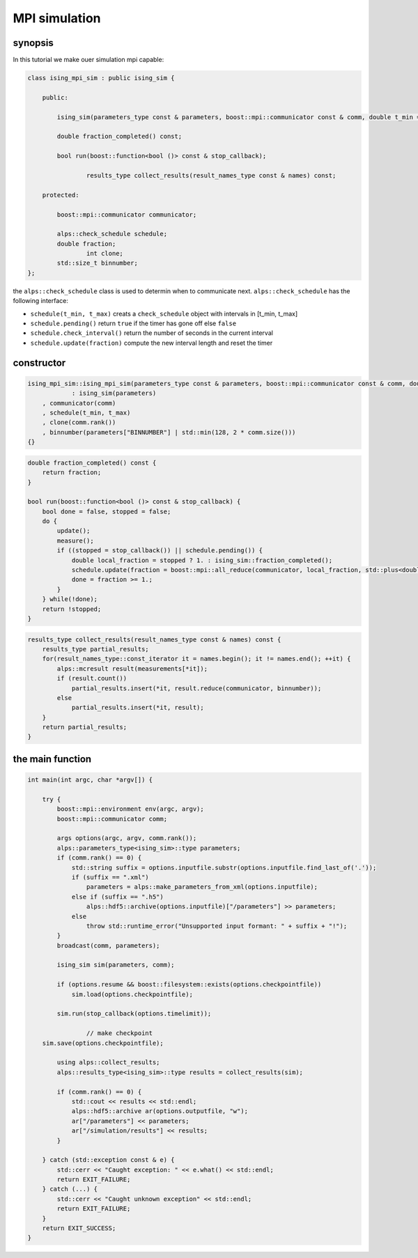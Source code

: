 MPI simulation
==============

synopsis
--------

In this tutorial we make ouer simulation mpi capable:

.. code-block:: c++

	class ising_mpi_sim : public ising_sim {

	    public:

	        ising_sim(parameters_type const & parameters, boost::mpi::communicator const & comm, double t_min = 1, double t_max = 600)

	        double fraction_completed() const;

	        bool run(boost::function<bool ()> const & stop_callback);

			results_type collect_results(result_names_type const & names) const;

	    protected:

	        boost::mpi::communicator communicator;

	        alps::check_schedule schedule;
	        double fraction;
			int clone;
	        std::size_t binnumber;
	};

the ``alps::check_schedule`` class is used to determin when to communicate next. ``alps::check_schedule`` has the following interface:

* ``schedule(t_min, t_max)`` creats a ``check_schedule`` object with intervals in [t_min, t_max]
* ``schedule.pending()`` return ``true`` if the timer has gone off else ``false``
* ``schedule.check_interval()`` return the number of seconds in the current interval
* ``schedule.update(fraction)`` compute the new interval length and reset the timer

constructor
-----------



.. code-block:: c++

    ising_mpi_sim::ising_mpi_sim(parameters_type const & parameters, boost::mpi::communicator const & comm, double t_min = 1, double t_max = 600)
		: ising_sim(parameters)
        , communicator(comm)
        , schedule(t_min, t_max)
        , clone(comm.rank())
        , binnumber(parameters["BINNUMBER"] | std::min(128, 2 * comm.size()))
    {}

.. code-block:: c++

    double fraction_completed() const {
        return fraction;
    }

    bool run(boost::function<bool ()> const & stop_callback) {
        bool done = false, stopped = false;
        do {
            update();
            measure();
            if ((stopped = stop_callback()) || schedule.pending()) {
                double local_fraction = stopped ? 1. : ising_sim::fraction_completed();
                schedule.update(fraction = boost::mpi::all_reduce(communicator, local_fraction, std::plus<double>()));
                done = fraction >= 1.;
            }
        } while(!done);
        return !stopped;
    }

.. code-block:: c++

    results_type collect_results(result_names_type const & names) const {
        results_type partial_results;
        for(result_names_type::const_iterator it = names.begin(); it != names.end(); ++it) {
            alps::mcresult result(measurements[*it]);
            if (result.count())
                partial_results.insert(*it, result.reduce(communicator, binnumber));
            else
                partial_results.insert(*it, result);
        }
        return partial_results;
    }


the main function
-----------------

.. code-block:: c++

	int main(int argc, char *argv[]) {

	    try {
	        boost::mpi::environment env(argc, argv);
	        boost::mpi::communicator comm;

	        args options(argc, argv, comm.rank());
	        alps::parameters_type<ising_sim>::type parameters;
	        if (comm.rank() == 0) {
	            std::string suffix = options.inputfile.substr(options.inputfile.find_last_of('.'));
	            if (suffix == ".xml")
	                parameters = alps::make_parameters_from_xml(options.inputfile);
	            else if (suffix == ".h5")
	                alps::hdf5::archive(options.inputfile)["/parameters"] >> parameters;
	            else
	                throw std::runtime_error("Unsupported input formant: " + suffix + "!");
	        }
	        broadcast(comm, parameters);

	        ising_sim sim(parameters, comm);

	        if (options.resume && boost::filesystem::exists(options.checkpointfile))
	            sim.load(options.checkpointfile);

	        sim.run(stop_callback(options.timelimit));

			// make checkpoint
            sim.save(options.checkpointfile);

	        using alps::collect_results;
	        alps::results_type<ising_sim>::type results = collect_results(sim);

	        if (comm.rank() == 0) {
	            std::cout << results << std::endl;
	            alps::hdf5::archive ar(options.outputfile, "w");
	            ar["/parameters"] << parameters;
	            ar["/simulation/results"] << results;
	        }

	    } catch (std::exception const & e) {
	        std::cerr << "Caught exception: " << e.what() << std::endl;
	        return EXIT_FAILURE;
	    } catch (...) {
	        std::cerr << "Caught unknown exception" << std::endl;
	        return EXIT_FAILURE;
	    }
	    return EXIT_SUCCESS;
	}
